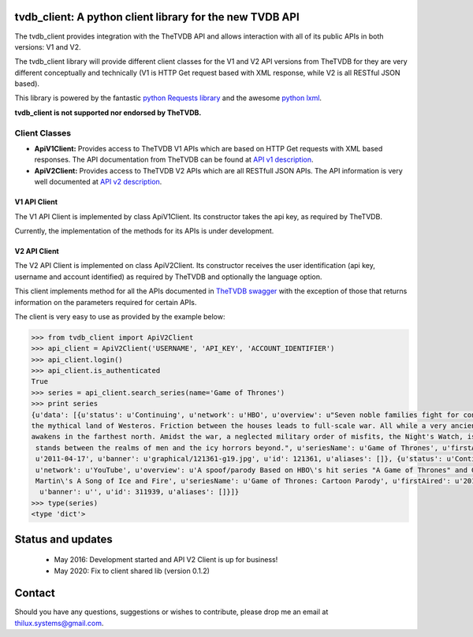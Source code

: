 tvdb_client: A python client library for the new TVDB API
=========================================================

.. image:: https://codeship.com/projects/997e1f20-9267-0134-fa6e-42e39fd99f49/status?branch=master
    :target: https://codeship.com/projects/186115

The tvdb_client provides integration with the TheTVDB API and allows interaction with all of its public APIs in both
versions: V1 and V2.

The tvdb_client library will provide different client classes for the V1 and V2 API versions from TheTVDB for they are
very different conceptually and technically (V1 is HTTP Get request based with XML response, while V2 is all RESTful JSON
based).

This library is powered by the fantastic `python Requests library <https://github.com/kennethreitz/requests>`_ and the
awesome `python lxml <https://github.com/lxml/lxml>`_.

**tvdb_client is not supported nor endorsed by TheTVDB.**

Client Classes
--------------

- **ApiV1Client:** Provides access to TheTVDB V1 APIs which are based on HTTP Get requests with XML based responses. The API documentation from TheTVDB can be found at `API v1 description <http://www.thetvdb.com/wiki/index.php/Programmers_API#Dynamic_Interfaces>`_.
- **ApiV2Client:** Provides access to TheTVDB V2 APIs which are all RESTfull JSON APIs. The API information is very well documented at `API v2 description <https://api.thetvdb.com/swagger>`_.

V1 API Client
`````````````
The V1 API Client is implemented by class ApiV1Client. Its constructor takes the api key, as required by TheTVDB.

Currently, the implementation of the methods for its APIs is under development.


V2 API Client
`````````````

The V2 API Client is implemented on class ApiV2Client. Its constructor receives the user identification (api key,
username and account identified) as required by TheTVDB and optionally the language option.

This client implements method for all the APIs documented in `TheTVDB swagger <https://api.thetvdb.com/swagger>`_ with
the exception of those that returns information on the parameters required for certain APIs.

The client is very easy to use as provided by the example below:

.. code-block:: python

    >>> from tvdb_client import ApiV2Client
    >>> api_client = ApiV2Client('USERNAME', 'API_KEY', 'ACCOUNT_IDENTIFIER')
    >>> api_client.login()
    >>> api_client.is_authenticated
    True
    >>> series = api_client.search_series(name='Game of Thrones')
    >>> print series
    {u'data': [{u'status': u'Continuing', u'network': u'HBO', u'overview': u"Seven noble families fight for control of
    the mythical land of Westeros. Friction between the houses leads to full-scale war. All while a very ancient evil
    awakens in the farthest north. Amidst the war, a neglected military order of misfits, the Night's Watch, is all that
     stands between the realms of men and the icy horrors beyond.", u'seriesName': u'Game of Thrones', u'firstAired':
     u'2011-04-17', u'banner': u'graphical/121361-g19.jpg', u'id': 121361, u'aliases': []}, {u'status': u'Continuing',
     u'network': u'YouTube', u'overview': u'A spoof/parody Based on HBO\'s hit series "A Game of Thrones" and George RR
     Martin\'s A Song of Ice and Fire', u'seriesName': u'Game of Thrones: Cartoon Parody', u'firstAired': u'2011-05-07',
      u'banner': u'', u'id': 311939, u'aliases': []}]}
    >>> type(series)
    <type 'dict'>


Status and updates
==================

 * May 2016: Development started and API V2 Client is up for business!
 * May 2020: Fix to client shared lib (version 0.1.2)


Contact
=======

Should you have any questions, suggestions or wishes to contribute, please drop me an email at thilux.systems@gmail.com.

